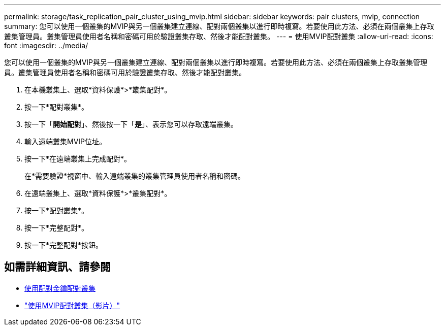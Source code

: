 ---
permalink: storage/task_replication_pair_cluster_using_mvip.html 
sidebar: sidebar 
keywords: pair clusters, mvip, connection 
summary: 您可以使用一個叢集的MVIP與另一個叢集建立連線、配對兩個叢集以進行即時複寫。若要使用此方法、必須在兩個叢集上存取叢集管理員。叢集管理員使用者名稱和密碼可用於驗證叢集存取、然後才能配對叢集。 
---
= 使用MVIP配對叢集
:allow-uri-read: 
:icons: font
:imagesdir: ../media/


[role="lead"]
您可以使用一個叢集的MVIP與另一個叢集建立連線、配對兩個叢集以進行即時複寫。若要使用此方法、必須在兩個叢集上存取叢集管理員。叢集管理員使用者名稱和密碼可用於驗證叢集存取、然後才能配對叢集。

. 在本機叢集上、選取*資料保護*>*叢集配對*。
. 按一下*配對叢集*。
. 按一下「*開始配對*」、然後按一下「*是*」、表示您可以存取遠端叢集。
. 輸入遠端叢集MVIP位址。
. 按一下*在遠端叢集上完成配對*。
+
在*需要驗證*視窗中、輸入遠端叢集的叢集管理員使用者名稱和密碼。

. 在遠端叢集上、選取*資料保護*>*叢集配對*。
. 按一下*配對叢集*。
. 按一下*完整配對*。
. 按一下*完整配對*按鈕。




== 如需詳細資訊、請參閱

* xref:task_replication_pair_cluster_using_pairing_key.adoc[使用配對金鑰配對叢集]
* https://www.youtube.com/watch?v=HbKxPZnNvn4&feature=youtu.be["使用MVIP配對叢集（影片）"]


